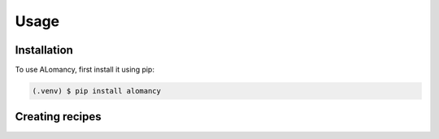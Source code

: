 Usage
=====

.. _installation:

Installation
------------

To use ALomancy, first install it using pip:

.. code-block:: console

   (.venv) $ pip install alomancy

Creating recipes
----------------
